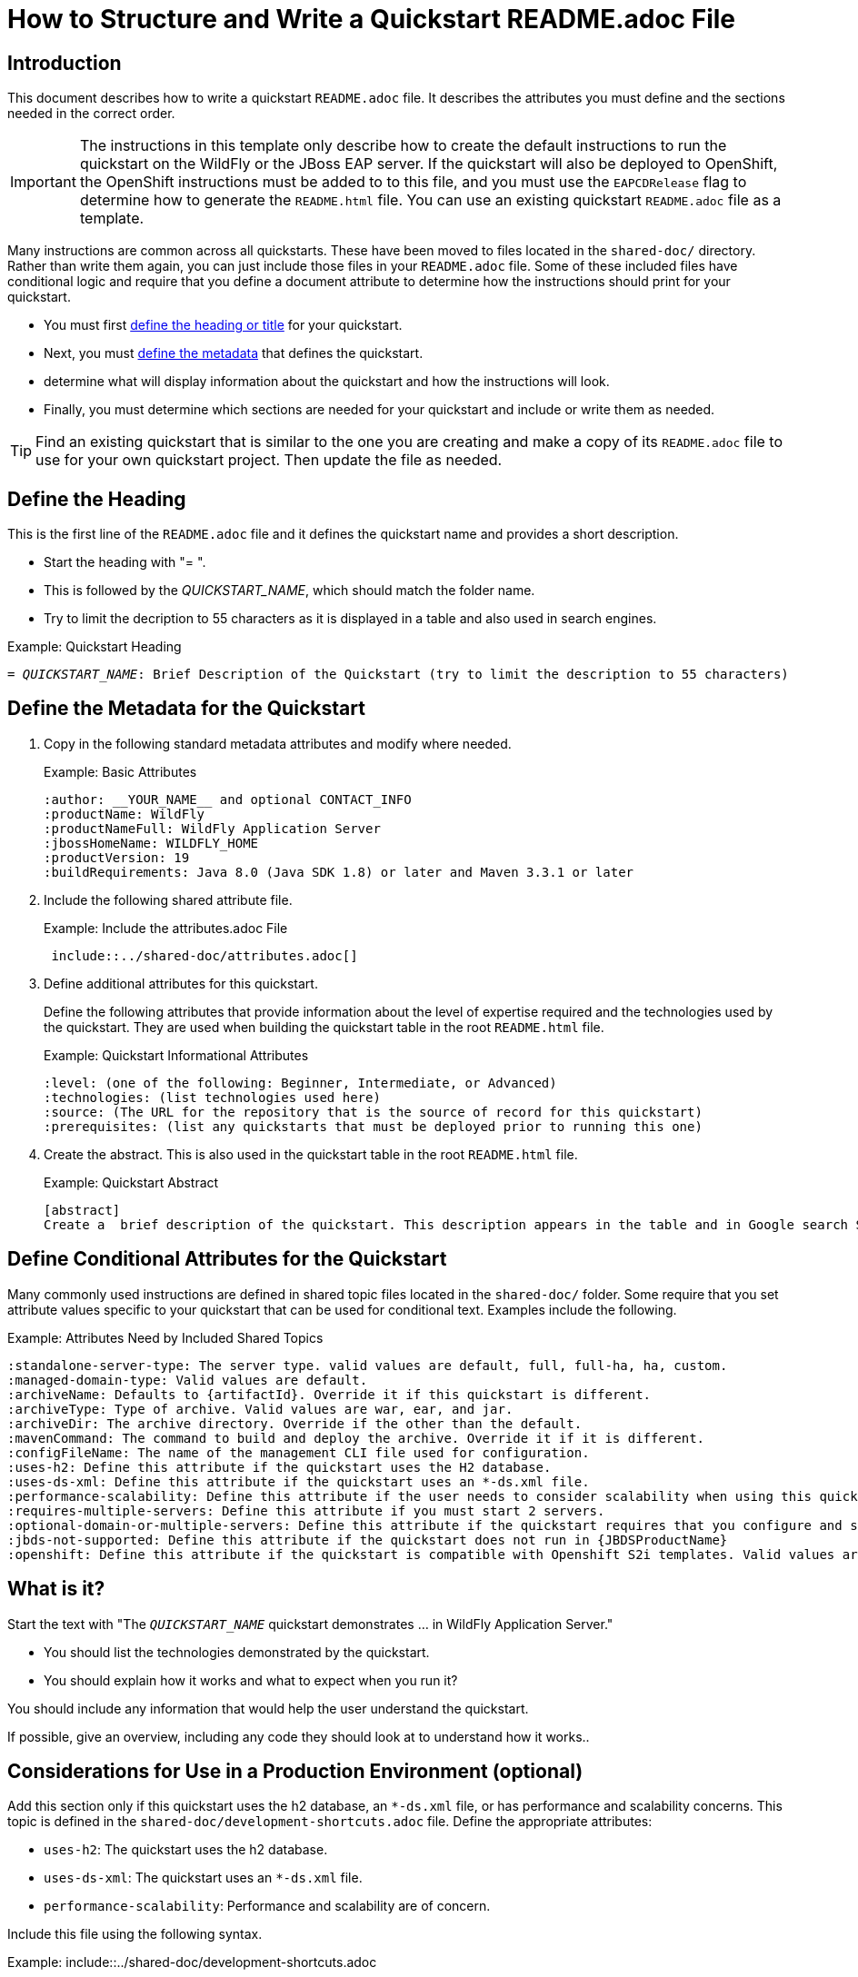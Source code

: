 ifdef::env-github[]
:artifactId: template
endif::[]

//***********************************************************************************
// Enable the following flag to build README.html files for JBoss EAP product builds.
// Comment it out for WildFly builds.
//***********************************************************************************
//:ProductRelease:

//***********************************************************************************
// Enable the following flag to build README.html files for EAP XP product builds.
// Comment it out for WildFly or JBoss EAP product builds.
//***********************************************************************************
//:EAPXPRelease:

// This is a universal name for all releases
:ProductShortName: JBoss EAP
// Product names and links are dependent on whether it is a product release (CD or JBoss)
// or the WildFly project.
// The "DocInfo*" attributes are used to build the book links to the product documentation

ifdef::ProductRelease[]
// JBoss EAP release
:productName: JBoss EAP
:productNameFull: Red Hat JBoss Enterprise Application Platform
:productVersion: 8.0
:DocInfoProductNumber: {productVersion}
:WildFlyQuickStartRepoTag: 8.0.x
:productImageVersion: 8.0.0
:helmChartName: jboss-eap/eap8
endif::[]

ifdef::EAPXPRelease[]
// JBoss EAP XP release
:productName: JBoss EAP XP
:productNameFull: Red Hat JBoss Enterprise Application Platform expansion pack
:productVersion: 3.0
:DocInfoProductNumber: 7.4
:WildFlyQuickStartRepoTag: XP_3.0.0.GA
:productImageVersion: 3.0
:helmChartName: jboss-eap/eap-xp3
endif::[]

ifdef::ProductRelease,EAPXPRelease[]
:githubRepoUrl: https://github.com/jboss-developer/jboss-eap-quickstarts/
:githubRepoCodeUrl: https://github.com/jboss-developer/jboss-eap-quickstarts.git
:jbossHomeName: EAP_HOME
:DocInfoProductName: Red Hat JBoss Enterprise Application Platform
:DocInfoProductNameURL: red_hat_jboss_enterprise_application_platform
:DocInfoPreviousProductName: jboss-enterprise-application-platform
:quickstartDownloadName: {productNameFull} {productVersion} Quickstarts
:quickstartDownloadUrl: https://access.redhat.com/jbossnetwork/restricted/listSoftware.html?product=appplatform&downloadType=distributions
:helmRepoName: jboss-eap
:helmRepoUrl: https://jbossas.github.io/eap-charts/
// END ifdef::ProductRelease,EAPXPRelease[]
endif::[]

ifndef::ProductRelease,EAPXPRelease[]
// WildFly project
:productName: WildFly
:productNameFull: WildFly Application Server
:ProductShortName: {productName}
:jbossHomeName: WILDFLY_HOME
:productVersion: 31
:productImageVersion: 31.0
:githubRepoUrl: https://github.com/wildfly/quickstart/
:githubRepoCodeUrl: https://github.com/wildfly/quickstart.git
:WildFlyQuickStartRepoTag: 31.0.0.Final
:DocInfoProductName: Red Hat JBoss Enterprise Application Platform
:DocInfoProductNameURL: red_hat_jboss_enterprise_application_platform
// Do not update the following until after the 7.4 docs are published!
:DocInfoProductNumber: 7.4
:DocInfoPreviousProductName: jboss-enterprise-application-platform
:helmRepoName: wildfly
:helmRepoUrl: http://docs.wildfly.org/wildfly-charts/
:helmChartName: wildfly/wildfly
// END ifndef::ProductRelease,EAPCDRelease,EAPXPRelease[]
endif::[]

:source: {githubRepoUrl}

// Values for Openshift S2i sections attributes
:CDProductName:  {productNameFull} for OpenShift
:CDProductShortName: {ProductShortName} for OpenShift
:CDProductTitle: {CDProductName}
:CDProductNameSentence: Openshift release for {ProductShortName}
:CDProductAcronym: {CDProductShortName}
:CDProductVersion: {productVersion}
:EapForOpenshiftBookName: {productNameFull} for OpenShift
:EapForOpenshiftOnlineBookName: {EapForOpenshiftBookName} Online
:xpaasproduct: {productNameFull} for OpenShift
:xpaasproductOpenShiftOnline: {xpaasproduct} Online
:xpaasproduct-shortname: {CDProductShortName}
:xpaasproductOpenShiftOnline-shortname: {xpaasproduct-shortname} Online
:ContainerRegistryName: Red Hat Container Registry
:EapForOpenshiftBookName: Getting Started with {ProductShortName} for OpenShift Container Platform
:EapForOpenshiftOnlineBookName: Getting Started with {ProductShortName} for OpenShift Online
:OpenShiftOnlinePlatformName: Red Hat OpenShift Container Platform
:OpenShiftOnlineName: Red Hat OpenShift Online
:ImagePrefixVersion: eap80
:ImageandTemplateImportBaseURL: https://raw.githubusercontent.com/jboss-container-images/jboss-eap-openshift-templates
:ImageandTemplateImportURL: {ImageandTemplateImportBaseURL}/{ImagePrefixVersion}/
:BuildImageStream: jboss-{ImagePrefixVersion}-openjdk11-openshift
:RuntimeImageStream: jboss-{ImagePrefixVersion}-openjdk11-runtime-openshift

// OpenShift repository and reference for quickstarts
:EAPQuickStartRepo: https://github.com/jboss-developer/jboss-eap-quickstarts
:EAPQuickStartRepoRef: 8.0.x
:EAPQuickStartRepoTag: EAP_8.0.0.Beta
// Links to the OpenShift documentation
:LinkOpenShiftGuide: https://access.redhat.com/documentation/en-us/{DocInfoProductNameURL}/{DocInfoProductNumber}/html-single/getting_started_with_jboss_eap_for_openshift_container_platform/
:LinkOpenShiftOnlineGuide: https://access.redhat.com/documentation/en-us/{DocInfoProductNameURL}/{DocInfoProductNumber}/html-single/getting_started_with_jboss_eap_for_openshift_online/

ifdef::EAPXPRelease[]
// Attributes for XP releases
:EapForOpenshiftBookName: {productNameFull} for OpenShift
:EapForOpenshiftOnlineBookName: {productNameFull} for OpenShift Online
:xpaasproduct: {productNameFull} for OpenShift
:xpaasproductOpenShiftOnline: {productNameFull} for OpenShift Online
:xpaasproduct-shortname: {ProductShortName} for OpenShift
:xpaasproductOpenShiftOnline-shortname: {ProductShortName} for OpenShift Online
:ContainerRegistryName: Red Hat Container Registry
:EapForOpenshiftBookName: {productNameFull} for OpenShift
:EapForOpenshiftOnlineBookName: {productNameFull} for OpenShift Online
:ImagePrefixVersion: eap-xp3
:ImageandTemplateImportURL: {ImageandTemplateImportBaseURL}/{ImagePrefixVersion}/
:BuildImageStream: jboss-{ImagePrefixVersion}-openjdk11-openshift
:RuntimeImageStream: jboss-{ImagePrefixVersion}-openjdk11-runtime-openshift
// OpenShift repository and reference for quickstarts
:EAPQuickStartRepoRef: xp-3.0.x
// Links to the OpenShift documentation
:LinkOpenShiftGuide: https://access.redhat.com/documentation/en-us/red_hat_jboss_enterprise_application_platform/{DocInfoProductNumber}/html/using_eclipse_microprofile_in_jboss_eap/using-the-openshift-image-for-jboss-eap-xp_default
:LinkOpenShiftOnlineGuide: https://access.redhat.com/documentation/en-us/red_hat_jboss_enterprise_application_platform/{DocInfoProductNumber}/html/using_eclipse_microprofile_in_jboss_eap/using-the-openshift-image-for-jboss-eap-xp_default
endif::[]

ifndef::ProductRelease,EAPCDRelease,EAPXPRelease[]
:ImageandTemplateImportURL: https://raw.githubusercontent.com/wildfly/wildfly-s2i/v{productVersion}.0/
endif::[]

//*************************
// Other values
//*************************
:buildRequirements: Java 11.0 (Java SDK 11) or later and Maven 3.6.0 or later
:jbdsEapServerName: Red Hat JBoss Enterprise Application Platform 7.3
:javaVersion: Jakarta EE 10
ifdef::EAPXPRelease[]
:javaVersion: Eclipse MicroProfile
endif::[]
:githubRepoBranch: master
:guidesBaseUrl: https://github.com/jboss-developer/jboss-developer-shared-resources/blob/master/guides/
:useEclipseUrl: {guidesBaseUrl}USE_JBDS.adoc#use_red_hat_jboss_developer_studio_or_eclipse_to_run_the_quickstarts
:useEclipseDeployJavaClientDocUrl: {guidesBaseUrl}USE_JBDS.adoc#deploy_and_undeploy_a_quickstart_containing_server_and_java_client_projects
:useEclipseDeployEARDocUrl: {guidesBaseUrl}USE_JBDS.adoc#deploy_and_undeploy_a_quickstart_ear_project
:useProductHomeDocUrl: {guidesBaseUrl}USE_OF_{jbossHomeName}.adoc#use_of_product_home_and_jboss_home_variables
:configureMavenDocUrl: {guidesBaseUrl}CONFIGURE_MAVEN_JBOSS_EAP.adoc#configure_maven_to_build_and_deploy_the_quickstarts
:arquillianTestsDocUrl: {guidesBaseUrl}RUN_ARQUILLIAN_TESTS.adoc#run_the_arquillian_tests
:addUserDocUrl: {guidesBaseUrl}CREATE_USERS.adoc#create_users_required_by_the_quickstarts
:addApplicationUserDocUrl: {guidesBaseUrl}CREATE_USERS.adoc#add_an_application_user
:addManagementUserDocUrl: {guidesBaseUrl}CREATE_USERS.adoc#add_an_management_user
:startServerDocUrl: {guidesBaseUrl}START_JBOSS_EAP.adoc#start_the_jboss_eap_server
:configurePostgresDocUrl: {guidesBaseUrl}CONFIGURE_POSTGRESQL_JBOSS_EAP.adoc#configure_the_postgresql_database_for_use_with_the_quickstarts
:configurePostgresDownloadDocUrl: {guidesBaseUrl}CONFIGURE_POSTGRESQL_JBOSS_EAP.adoc#download_and_install_postgresql
:configurePostgresCreateUserDocUrl: {guidesBaseUrl}CONFIGURE_POSTGRESQL_JBOSS_EAP.adoc#create_a_database_user
:configurePostgresAddModuleDocUrl: {guidesBaseUrl}CONFIGURE_POSTGRESQL_JBOSS_EAP.adoc#add_the_postgres_module_to_the_jboss_eap_server
:configurePostgresDriverDocUrl: {guidesBaseUrl}CONFIGURE_POSTGRESQL_JBOSS_EAP.adoc#configure_the_postgresql_driver_in_the_jboss_eap_server
:configureBytemanDownloadDocUrl: {guidesBaseUrl}CONFIGURE_BYTEMAN.adoc#download_and_configure_byteman
:configureBytemanDisableDocUrl: {guidesBaseUrl}CONFIGURE_BYTEMAN.adoc#disable_the_byteman_script
:configureBytemanClearDocUrl: {guidesBaseUrl}CONFIGURE_BYTEMAN.adoc#clear_the_transaction_object_store
:configureBytemanQuickstartDocUrl: {guidesBaseUrl}CONFIGURE_BYTEMAN.adoc#configure_byteman_for_use_with_the_quickstarts
:configureBytemanHaltDocUrl: {guidesBaseUrl}CONFIGURE_BYTEMAN.adoc#use_byteman_to_halt_the_application[
:configureBytemanQuickstartsDocUrl: {guidesBaseUrl}CONFIGURE_BYTEMAN.adoc#configure_byteman_for_use_with_the_quickstarts

:EESubsystemNamespace: urn:jboss:domain:ee:4.0
:IiopOpenJdkSubsystemNamespace: urn:jboss:domain:iiop-openjdk:2.0
:MailSubsystemNamespace: urn:jboss:domain:mail:3.0
:SingletonSubsystemNamespace: urn:jboss:domain:singleton:1.0
:TransactionsSubsystemNamespace: urn:jboss:domain:transactions:4.0

// LinkProductDocHome: https://access.redhat.com/documentation/en/red-hat-jboss-enterprise-application-platform/
:LinkProductDocHome: https://access.redhat.com/documentation/en/jboss-enterprise-application-platform-continuous-delivery
:LinkConfigGuide: https://access.redhat.com/documentation/en-us/{DocInfoProductNameURL}/{DocInfoProductNumber}/html-single/configuration_guide/
:LinkDevelopmentGuide: https://access.redhat.com/documentation/en-us/{DocInfoProductNameURL}/{DocInfoProductNumber}/html-single/development_guide/
:LinkGettingStartedGuide: https://access.redhat.com/documentation/en-us/{DocInfoProductNameURL}/{DocInfoProductNumber}/html-single/getting_started_guide/
:LinkOpenShiftWelcome: https://docs.openshift.com/online/welcome/index.html
:LinkOpenShiftSignup: https://docs.openshift.com/online/getting_started/choose_a_plan.html
:OpenShiftTemplateName: JBoss EAP CD (no https)

:ConfigBookName: Configuration Guide
:DevelopmentBookName: Development Guide
:GettingStartedBookName: Getting Started Guide

:JBDSProductName: Red Hat CodeReady Studio
:JBDSVersion: 12.15
:LinkJBDSInstall:  https://access.redhat.com/documentation/en-us/red_hat_codeready_studio/{JBDSVersion}/html-single/installation_guide/
:JBDSInstallBookName: Installation Guide
:LinkJBDSGettingStarted: https://access.redhat.com/documentation/en-us/red_hat_codeready_studio/{JBDSVersion}/html-single/getting_started_with_codeready_studio_tools/
:JBDSGettingStartedBookName: Getting Started with CodeReady Studio Tools

= How to Structure and Write a Quickstart README.adoc File

== Introduction

This document describes how to write a quickstart `README.adoc` file. It describes the attributes you must define and the sections needed in the correct order.

IMPORTANT: The instructions in this template only describe how to create the default instructions to run the quickstart on the WildFly or the JBoss EAP server. If the quickstart will also be deployed to OpenShift, the OpenShift instructions must be added to to this file, and you must use the `EAPCDRelease` flag to determine how to generate the `README.html` file. You can use an existing quickstart `README.adoc` file as a template.

Many instructions are common across all quickstarts. These have been moved to files located in the `shared-doc/` directory. Rather than write them again, you can just include those files in your `README.adoc` file. Some of these included files have conditional logic and require that you define a document attribute to determine how the instructions should print for your quickstart.

* You must first xref:define_the_heading[define the heading or title] for your quickstart.
* Next, you must xref:define_the_metadata[define the metadata] that defines the quickstart.
* determine what will display information about the quickstart and how the instructions will look.
* Finally, you must determine which sections are needed for your quickstart and include or write them as needed.

TIP: Find an existing quickstart that is similar to the one you are creating and make a copy of its `README.adoc` file to use for your own quickstart project. Then update the file as needed.

[[define_the_heading]]
== Define the Heading

This is the first line of the `README.adoc` file and it defines the quickstart name and provides a short description.

* Start the heading with "= ".
* This is followed by the __QUICKSTART_NAME__, which should match the folder name.
* Try to limit the decription to 55 characters as it is displayed in a table and also used in search engines.

.Example: Quickstart Heading
[source,subs="+quotes",options="nowrap"]
----
= __QUICKSTART_NAME__: Brief Description of the Quickstart (try to limit the description to 55 characters)
----

[[define_the_metadata]]
== Define the Metadata for the Quickstart

. Copy in the following standard metadata attributes and modify where needed.
+
.Example: Basic Attributes
----
:author: __YOUR_NAME__ and optional CONTACT_INFO
:productName: WildFly
:productNameFull: WildFly Application Server
:jbossHomeName: WILDFLY_HOME
:productVersion: 19
:buildRequirements: Java 8.0 (Java SDK 1.8) or later and Maven 3.3.1 or later
----

. Include the following shared attribute file.
+
.Example: Include the attributes.adoc File
----
 include::../shared-doc/attributes.adoc[]
----

. Define additional attributes for this quickstart.
+
Define the following attributes that provide information about the level of expertise required and the technologies used by the quickstart. They are used when building the quickstart table in the root `README.html` file.
+
.Example: Quickstart Informational Attributes
----
:level: (one of the following: Beginner, Intermediate, or Advanced)
:technologies: (list technologies used here)
:source: (The URL for the repository that is the source of record for this quickstart)
:prerequisites: (list any quickstarts that must be deployed prior to running this one)
----

. Create the abstract. This is also used in the quickstart table in the root `README.html` file.
+
.Example: Quickstart Abstract
----
[abstract]
Create a  brief description of the quickstart. This description appears in the table and in Google search SEO results. Try to limit the description to 155 characters.
----

== Define Conditional Attributes for the Quickstart

Many commonly used instructions are defined in shared topic files located in the `shared-doc/` folder. Some require that you set attribute values specific to your quickstart that can be used for conditional text. Examples include the following.

.Example: Attributes Need by Included Shared Topics
[source,subs="+quotes",options="nowrap"]
----
:standalone-server-type: The server type. valid values are `default`, `full`, `full-ha`, `ha`, `custom`.
:managed-domain-type: Valid values are `default`.
:archiveName: Defaults to `{artifactId}`. Override it if this quickstart is different.
:archiveType: Type of archive. Valid values are `war`, `ear`, and `jar`.
:archiveDir: The archive directory. Override if the other than the default.
:mavenCommand: The command to build and deploy the archive. Override it if it is different.
:configFileName: The name of the management CLI file used for configuration.
:uses-h2: Define this attribute if the quickstart uses the H2 database.
:uses-ds-xml: Define this attribute if the quickstart uses an `*-ds.xml` file.
:performance-scalability: Define this attribute if the user needs to consider scalability when using this quickstart example.
:requires-multiple-servers: Define this attribute if you must start 2 servers.
:optional-domain-or-multiple-servers: Define this attribute if the quickstart requires that you configure and start multiple servers.
:jbds-not-supported: Define this attribute if the quickstart does not run in {JBDSProductName}
:openshift: Define this attribute if the quickstart is compatible with Openshift S2i templates. Valid values are `true` and `false`.
----

[[what_is_it]]
== What is it?

Start the text with "The `__QUICKSTART_NAME__` quickstart demonstrates … in {productNameFull}."

 * You should list the technologies demonstrated by the quickstart.
 * You should explain how it works and what to expect when you run it?

You should include any information that would help the user understand the quickstart.

If possible, give an overview, including any code they should look at to understand how it works..

[[considerations_for_use_in_a_production_environment]]
== Considerations for Use in a Production Environment (optional)

Add this section only if this quickstart uses the h2 database, an `*-ds.xml` file, or has performance and scalability concerns. This topic is defined in the `shared-doc/development-shortcuts.adoc` file.  Define the appropriate attributes:

* `uses-h2`: The quickstart uses the h2 database.
* `uses-ds-xml`: The quickstart uses an `*-ds.xml` file.
* `performance-scalability`: Performance and scalability are of concern.

Include this file using the following syntax.

.Example: include::../shared-doc/development-shortcuts.adoc
[source,options="nowrap"]
----
//***************************************
// Add notes about use in a production environment.
//***************************************
// == Considerations for Use in a Production Environment
// :uses-h2:
// :uses-ds-xml:
// :performance-scalability:
 include::../shared-doc/development-shortcuts.adoc[leveloffset=+1]
----

[[system_requirements]]
== System Requirements

Always add the system requirements. This topic is defined in the `shared-doc/system-requirements.adoc` file.
Include this file using the following syntax.

.Example: include::../shared-doc/system-requirements.adoc
[source,options="nowrap"]
----
//*************************************************
// Add System Requirements
//*************************************************
// == System Requirements
 include::../shared-doc/system-requirements.adoc[leveloffset=+1]
----

[[use_of_jboss_home_name]]
== Use of {jbossHomeName}

Add this section if your README file refers to the `__{jbossHomeName}__` variable.

This topic is located in the `shared-docs/use-of-jboss-home-name.adoc` file. If your quickstart uses 2 servers, make sure to define the `requires-multiple-servers` attribute.

Include this file using the following syntax.

.Example: include::../shared-doc/use-of-jboss-home-name.adoc
[source,subs="attributes+",options="nowrap"]
----
//*************************************************
// Add Use of JBoss Home Name
//*************************************************
// == Use of {jbossHomeName}
:requires-multiple-servers:
 include::../shared-doc/use-of-jboss-home-name.adoc[leveloffset=+1]
----

[[configure_optional_components]]
== Configure Optional Components

* If the quickstart uses a secured management interface and requires that you create a management or application user to access the running application, provide instructions to set up a management or application user.
+
If you require the standard `quickstartUser`/`quickstartPwd1!` user for the `ApplicationRealm` and the `quickstartAdmin`/`adminPwd1!` for the `ManagementRealm`, you can just include one of the following files:
+
** include::../shared-doc/add-application-user.adoc[leveloffset=+1]

** include::../shared-doc/add-application-and-management-users.adoc[leveloffset=+1]
+
If you require other users, follow the standard format of one of those files.

* If the quickstart requires the PostgreSQL database, provide instructions to install and configure PostgreSQL. Provide a link to the instructions here here: link:{configurePostgresDocUrl}[Configure the PostgreSQL Database for Use with the Quickstarts]

* If the quickstart uses Byteman to help demonstrate crash recovery, let them know that instructions to install and configure Byteman can be found here: link:{configureBytemanQuickstartsDocUrl}[Configure Byteman for Use with the Quickstarts]

[[back_up_standalone_server_configuration]]
== Back Up the {productName} Standalone Server Configuration (optional)

Add this section if your quickstart uses a standalone server and modifies the standalone server configuration files. Make sure you have defined the `standalone-server-type` attribute.

This topic is located in the `shared-docs/back-up-server-standalone-configuration.adoc` file.

Include this file using the following syntax.

.Example: include::../shared-doc/back-up-server-standalone-configuration.adoc
[source,options="nowrap"]
----
//*************************************************
// Back up the server configuration files
//*************************************************
// == Back Up the {productName} Standalone Server Configuration
//  include::../shared-doc/back-up-server-standalone-configuration.adoc[leveloffset=+1]
----

[[back_up_managed_domain_configuration]]
== Back Up the {productName} Managed Domain Configuration (optional)

Add this section if your quickstart uses a managed domain and modifies the domain configuration files.

This topic is located in the `shared-docs/back-up-managed-domain-configuration.adoc` file. Include this file using the following syntax.

.Example: include::../shared-doc/back-up-managed-domain-configuration.adoc
[source,options="nowrap"]
----
//*************************************************
// Back up the server configuration files
//*************************************************
// == Back Up the {productName} Managed Domain Configuration
 include::../shared-doc/back-up-managed-domain-configuration.adoc[leveloffset=+1]
----

[[start_the_eap_standalone_server]]
== Start the {productName} Standalone Server (optional)

Add this section if your quickstart uses a standalone server. Make sure you have defined the `standalone-server-type` attribute.

This topic is located in the `shared-docs/start-the-standalone-server.adoc` file. Include this file using the following syntax.

.Example: include::../shared-doc/start-the-standalone-server.adoc
[source,options="nowrap"]
----
//*************************************************
// Start the server
//*************************************************
// == Start the {productName} Standalone Server
 include::../shared-doc/start-the-standalone-server.adoc[leveloffset=+1]
----

[[start_the_eap_managed_domain]]
== Start the {productName} Managed Domain (optional)

Add this section if your quickstart uses a managed domain.

This topic is located in the `shared-docs/start-the-managed-domain.adoc` file. Include this file using the following syntax.

.Example: include::../shared-doc/start-the-managed-domain.adoc
[source,options="nowrap"]
----
//*************************************************
// Start the managed domain
//*************************************************
// == Start the {productName} Managed Domain
 include::../shared-doc/start-the-managed-domain.adoc[leveloffset=+1]
----

[[configure_the_server]]
== Configure the Server (optional)

Add this section if your quickstart provides a CLI script to modify the server configuration file.

* Provide the name of the script and provide an overview of what it does.
* Remind them to back up the current configuration and start the server.
* Suggest that they review the script and describe any details of importance.
* Provide instructions for running the script. You can use examples from other quickstarts that configure the server.
* Let the user know what the result output will look like.
* Stop the {productName} server if you plan to review the resulting XML configuration changes.

== Review the Modified Server Configuration (optional)

Add this section if your quickstart provides a CLI script to modify the server configuration file and you plan to review the XML changes.

Point out the changes made after running the CLI script.

== Build and Deploy the Quickstart (optional)

Add this section if your quickstart deploys a normal JAR, WAR, or EAR to a __{jbossHomeName}__ server.

* Make sure you define the `archiveType` attribute. Valid types are:
** :archiveType: ear
** :archiveType: war
** :archiveType: jar

* You can override the archive name, which defaults to the `{artifactId)` by defining the `{archiveName}`. For example:
+
[source,options="nowrap"]
----
:archiveName: {artifactId}-service
----
* You can override the archive path by defining the `{archiveDir}`. For example:
+
[source,options="nowrap"]
----
:archiveDir: {artifactId}/service/target
----

This topic is located in the `shared-docs/build-and-deploy-the-quickstart.adoc` file. Include this file using the following syntax.

.Example: include::../shared-doc/build-and-deploy-the-quickstart.adoc
[source,options="nowrap"]
----
//*************************************************
// Build and deploy the quickstart
//*************************************************
// == Build and Deploy the Quickstart
 include::../shared-doc/build-and-deploy-the-quickstart.adoc[leveloffset=+1]
----

[[access_the_application]]
== Access the Application (optional)

Add this section if you can access your running quickstart using a browser. For example:
[source,options="nowrap"]
----
Access the running application in a browser at the following URL:  http://localhost:8080/{artifactId}
----

Describe what the user should look for in the running application.

[[undeploy_the_quickstart]]
== Undeploy the Quickstart (optional)

Add this section if your quickstart deploys a normal JAR, WAR, or EAR to a __{jbossHomeName}__ server.

This topic is located in the `shared-docs/undeploy-the-quickstart.adoc` file. Include this file using the following syntax.

.Example: include::../shared-doc/undeploy-the-quickstart.adoc
[source,options="nowrap"]
----
//*************************************************
// Undeploy the quickstart archive
//*************************************************
// == Undeploy the Quickstart
 include::../shared-doc/undeploy-the-quickstart.adoc[leveloffset=+1]
----

[[run_the_arquillian_tests]]
== Run the Arquillian Tests (optional)

Add this section if your quickstart provides Arquillian tests.

This topic is located in the `shared-docs/run-arquillian-tests.adoc` file. Include this file using the following syntax.

.Example: include::../shared-doc/run-arquillian-tests.adoc
[source,options="nowrap"]
----
//*************************************************
// Run the Arquillian tests
//*************************************************
// == Run the Arquillian Tests
 include::../shared-doc/run-arquillian-tests.adoc[leveloffset=+1]
----

You can add additional information if required.

[[investigate_the_console_output]]
== Investigate the Console Output

If Arquillian tests provide meaningful output, add this section where you can decribe it. If applicable, copy and paste output from the JUnit tests to show what to expect in the console from the tests.


[[investigate_the_server_log]]
== Investigate the Server Log (optional)

If the quickstart provides interesting information in the server log, include this section. If applicable, copy and paste log messages output by the application to show what to expect in the server log when running the tests.


[[run_the_arquillian_functional_tests]]
== Run the Arquillian Functional Tests (optional)

Add this section if your quickstart provides Arquillian functional tests.

This topic is located in the `shared-docs/run-arquillian-functional-tests.adoc` file. Include this file using the following syntax.

.Example: include::../shared-doc/run-arquillian-functional-tests.adoc
[source,options="nowrap"]
----
//*************************************************
// Run the Arquillian functional tests
//*************************************************
// == Run the Arquillian Functional Tests
 include::../shared-doc/run-arquillian-functional-tests.adoc[leveloffset=+1]
----

[[restore_the_standalone_server_configuration]]
== Restore the {productName} Standalone Server Configuration (optional)

Add this section if your quickstart uses a standalone server and modifies the standalone server configuration files. Make sure you define the `restoreScriptName` attribute.

This topic is located in the `shared-docs/restore-standalone-server-configuration.adoc` file. Include this file using the following syntax.

.Example: include::../shared-doc/restore-standalone-server-configuration.adoc
[source,options="nowrap"]
----
//************************************************************
// Restore the {productName} Standalone Server Configuration
//************************************************************
// == Restore the {productName} Standalone Server Configuration
:restoreScriptName: __RESTORE_CONFIGURATION_SCRIPT__.cli
 include::../shared-doc/restore-standalone-server-configuration.adoc[leveloffset=+1]
----

You can add additional content about the results after the include.

[[restore_standalone_server_configuration_manually]]
== Restore the {productName} Standalone Server Configuration Manually (optional)

Add this section if your quickstart uses a standalone server and modifies the standalone server configuration files.

.Example: include::../shared-doc/restore-standalone-server-configuration-manual.adoc
[source,options="nowrap"]
----
//******************************************************
// Restore the standalone server configuration manually
//******************************************************
// == Restore the {productName} Standalone Server Configuration Manually
 include::../shared-doc/restore-standalone-server-configuration-manual.adoc[leveloffset=+2]
----

[[restore_managed_domain_configuration_manually]]
== Restore the {productName} Managed Domain Configuration Manually (optional)

Add this section if your quickstart uses a managed domain and modifies the managed domain configuration files.

This topic is located in the `shared-docs/restore_managed_domain_configuration_manually.adoc` file. Include this file using the following syntax.

.Example: include::../shared-doc/restore_managed_domain_configuration_manually.adoc
[source,options="nowrap"]
----
//******************************************************
// Restore the domain configuration manually
//******************************************************
// == Restore the {productName} Managed Domain Configuration Manually
 include::../shared-doc/restore-managed-domain-configuration-manual.adoc[leveloffset=+1]
----


== Run the Quickstart in {JBDSProductName} or Eclipse

Add this section to add instructions for running the quickstart or the Arquillian tests from {JBDSProductName} or from Eclipse using JBoss tools.

This topic is located in the `shared-docs/run-the-quickstart-in-jboss-developer-studio.adoc` file. Include this file using the following syntax.

.Example: include::../shared-doc/run-the-quickstart-in-jboss-developer-studio.adoc
[source,options="nowrap"]
----
//*************************************************
// Add {JBDSProductName} instructions
//*************************************************
// == Run the Quickstart in {JBDSProductName} or Eclipse
 include::../shared-doc/run-the-quickstart-in-jboss-developer-studio.adoc[leveloffset=+1]
----

Add additional instructions specific to running this quickstart in an IDE here.

[[debug_the_application]]
== Debug the Application

Add this section about how to debug the application source.

This topic is located in the `shared-docs/debug-the-application.adoc` file. Include this file using the following syntax.

.Example: include::../shared-doc/debug-the-application.adoc
[source,options="nowrap"]
----
//*************************************************
// Add info to debug the application
//*************************************************
// == Debug the Application
 include::../shared-doc/debug-the-application.adoc[leveloffset=+1]
----
